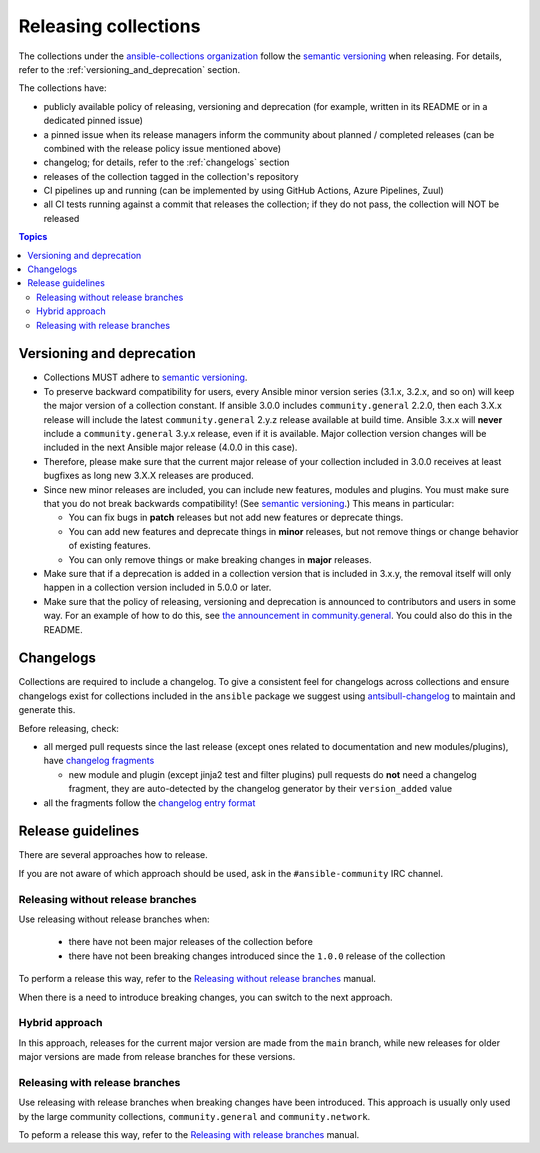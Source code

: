 
.. _releasing_collections:

*********************
Releasing collections
*********************

The collections under the `ansible-collections organization <https://github.com/ansible-collections>`_ follow the `semantic versioning <https://semver.org/>`_ when releasing. For details, refer to the :ref:`versioning_and_deprecation` section.

The collections have:

* publicly available policy of releasing, versioning and deprecation (for example, written in its README or in a dedicated pinned issue)
* a pinned issue when its release managers inform the community about planned / completed releases (can be combined with the release policy issue mentioned above)
* changelog; for details, refer to the :ref:`changelogs` section
* releases of the collection tagged in the collection's repository
* CI pipelines up and running (can be implemented by using GitHub Actions, Azure Pipelines, Zuul)
* all CI tests running against a commit that releases the collection; if they do not pass, the collection will NOT be released

.. contents:: Topics

.. _versioning_and_deprecation:

Versioning and deprecation
==========================

* Collections MUST adhere to `semantic versioning <https://semver.org/>`_.
* To preserve backward compatibility for users, every Ansible minor version series (3.1.x, 3.2.x, and so on) will keep the major version of a collection constant. If ansible 3.0.0 includes ``community.general`` 2.2.0, then each 3.X.x release will include the latest ``community.general`` 2.y.z release available at build time. Ansible 3.x.x will **never** include a ``community.general`` 3.y.x release, even if it is available. Major collection version changes will be included in the next Ansible major release (4.0.0 in this case).
* Therefore, please make sure that the current major release of your collection included in 3.0.0 receives at least bugfixes as long new 3.X.X releases are produced.
* Since new minor releases are included, you can include new features, modules and plugins. You must make sure that you do not break backwards compatibility! (See `semantic versioning <https://semver.org/>`_.) This means in particular:

  * You can fix bugs in **patch** releases but not add new features or deprecate things.
  * You can add new features and deprecate things in **minor** releases, but not remove things or change behavior of existing features.
  * You can only remove things or make breaking changes in **major** releases.
* Make sure that if a deprecation is added in a collection version that is included in 3.x.y, the removal itself will only happen in a collection version included in 5.0.0 or later.
* Make sure that the policy of releasing, versioning and deprecation is announced to contributors and users in some way. For an example of how to do this, see `the announcement in community.general <https://github.com/ansible-collections/community.general/issues/582>`_. You could also do this in the README.

.. _changelogs:

Changelogs
==========

Collections are required to include a changelog. To give a consistent feel for changelogs across collections and ensure changelogs exist for collections included in the ``ansible`` package we suggest using `antsibull-changelog <https://github.com/ansible-community/antsibull-changelog>`_ to maintain and generate this.

Before releasing, check:

* all merged pull requests since the last release (except ones related to documentation and new modules/plugins), have `changelog fragments <https://docs.ansible.com/ansible/devel/community/development_process.html#creating-a-changelog-fragment>`_

  * new module and plugin (except jinja2 test and filter plugins) pull requests do **not** need a changelog fragment, they are auto-detected by the changelog generator by their ``version_added`` value
* all the fragments follow the `changelog entry format <https://docs.ansible.com/ansible/devel/community/development_process.html#changelog-fragment-entry-format>`_

Release guidelines
==================

There are several approaches how to release.

If you are not aware of which approach should be used, ask in the ``#ansible-community`` IRC channel.

Releasing without release branches
~~~~~~~~~~~~~~~~~~~~~~~~~~~~~~~~~~

Use releasing without release branches when:

  * there have not been major releases of the collection before
  * there have not been breaking changes introduced since the ``1.0.0`` release of the collection

To perform a release this way, refer to the `Releasing without release branches <releasing_collections_without_release_branches.rst>`_ manual.

When there is a need to introduce breaking changes, you can switch to the next approach.

Hybrid approach
~~~~~~~~~~~~~~~

In this approach, releases for the current major version are made from the ``main`` branch, while new releases for older major versions are made from release branches for these versions.

Releasing with release branches
~~~~~~~~~~~~~~~~~~~~~~~~~~~~~~~

Use releasing with release branches when breaking changes have been introduced. This approach is usually only used by the large community collections, ``community.general`` and ``community.network``.

To peform a release this way, refer to the `Releasing with release branches <releasing_collections_with_release_branches.rst>`_ manual.
